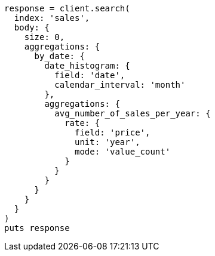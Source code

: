 [source, ruby]
----
response = client.search(
  index: 'sales',
  body: {
    size: 0,
    aggregations: {
      by_date: {
        date_histogram: {
          field: 'date',
          calendar_interval: 'month'
        },
        aggregations: {
          avg_number_of_sales_per_year: {
            rate: {
              field: 'price',
              unit: 'year',
              mode: 'value_count'
            }
          }
        }
      }
    }
  }
)
puts response
----
